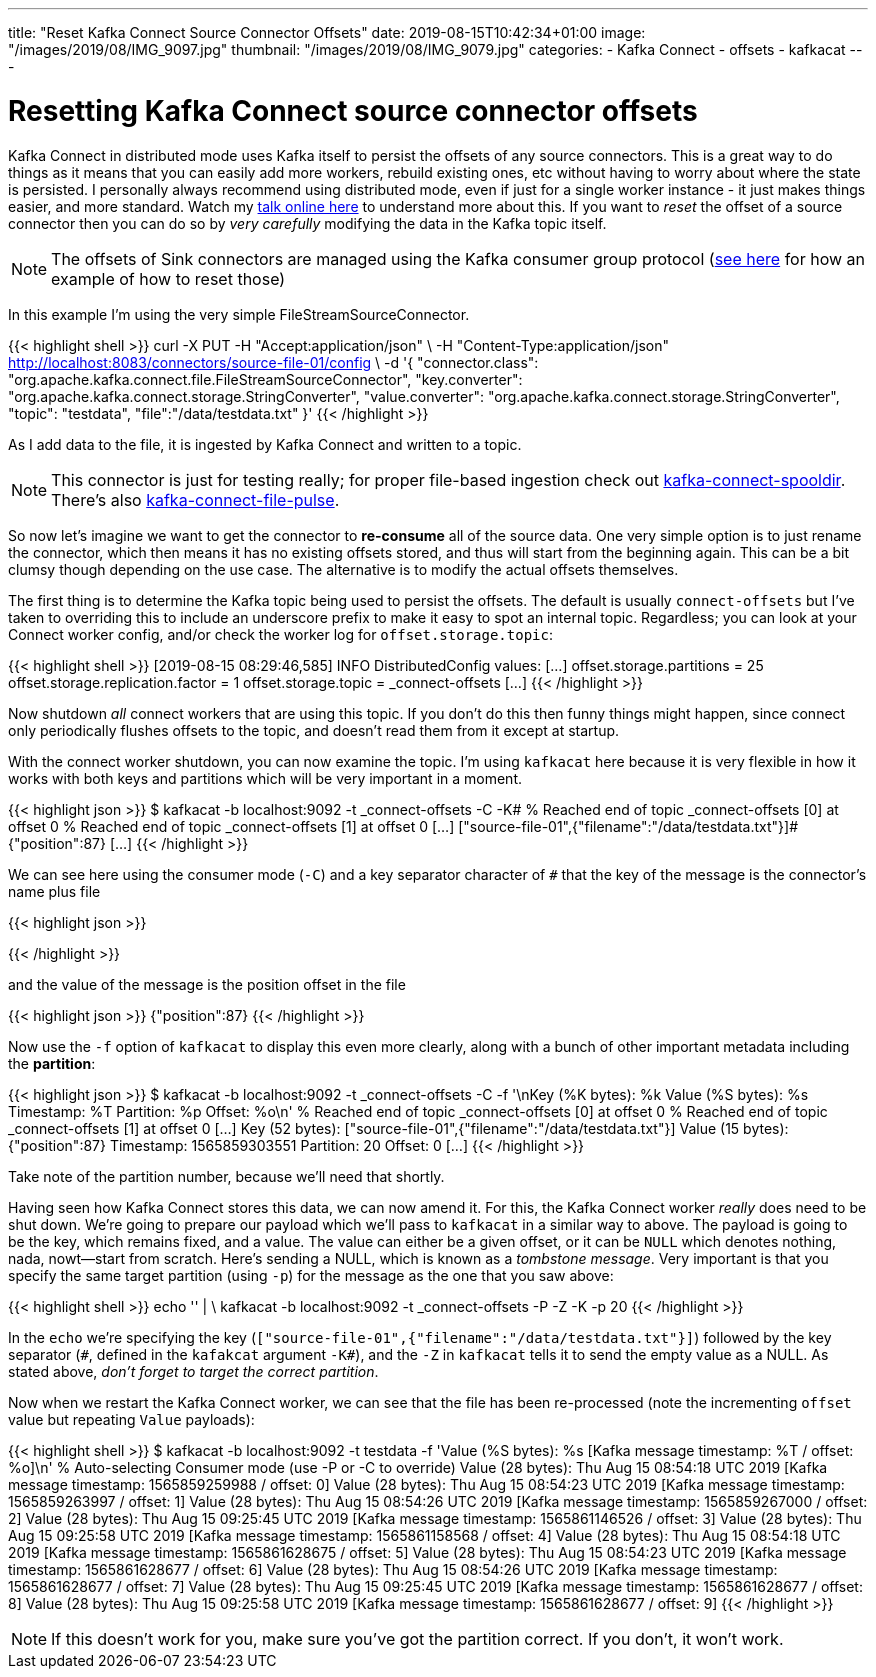 ---
title: "Reset Kafka Connect Source Connector Offsets"
date: 2019-08-15T10:42:34+01:00
image: "/images/2019/08/IMG_9097.jpg"
thumbnail: "/images/2019/08/IMG_9079.jpg"
categories:
- Kafka Connect
- offsets
- kafkacat
---

= Resetting Kafka Connect source connector offsets

Kafka Connect in distributed mode uses Kafka itself to persist the offsets of any source connectors. This is a great way to do things as it means that you can easily add more workers, rebuild existing ones, etc without having to worry about where the state is persisted. I personally always recommend using distributed mode, even if just for a single worker instance - it just makes things easier, and more standard. Watch my https://www.confluent.io/online-talks/from-zero-to-hero-with-kafka-connect[talk online here] to understand more about this. If you want to _reset_ the offset of a source connector then you can do so by _very carefully_ modifying the data in the Kafka topic itself. 

NOTE: The offsets of Sink connectors are managed using the Kafka consumer group protocol (link:/2019/08/09/resetting-a-consumer-group-in-kafka/[see here] for how an example of how to reset those)

In this example I'm using the very simple FileStreamSourceConnector. 

{{< highlight shell >}}
curl -X PUT -H "Accept:application/json" \
-H  "Content-Type:application/json" http://localhost:8083/connectors/source-file-01/config \
-d '{
    "connector.class": "org.apache.kafka.connect.file.FileStreamSourceConnector",
    "key.converter": "org.apache.kafka.connect.storage.StringConverter",
    "value.converter": "org.apache.kafka.connect.storage.StringConverter",
    "topic": "testdata",
    "file":"/data/testdata.txt"
    }'
{{< /highlight >}}

As I add data to the file, it is ingested by Kafka Connect and written to a topic. 

NOTE: This connector is just for testing really; for proper file-based ingestion check out https://www.confluent.io/hub/jcustenborder/kafka-connect-spooldir[kafka-connect-spooldir]. There's also https://github.com/streamthoughts/kafka-connect-file-pulse[kafka-connect-file-pulse].

So now let's imagine we want to get the connector to *re-consume* all of the source data. One very simple option is to just rename the connector, which then means it has no existing offsets stored, and thus will start from the beginning again. This can be a bit clumsy though depending on the use case. The alternative is to modify the actual offsets themselves. 

The first thing is to determine the Kafka topic being used to persist the offsets. The default is usually `connect-offsets` but I've taken to overriding this to include an underscore prefix to make it easy to spot an internal topic. Regardless; you can look at your Connect worker config, and/or check the worker log for `offset.storage.topic`: 

{{< highlight shell >}}
 [2019-08-15 08:29:46,585] INFO DistributedConfig values:
[…]
   offset.storage.partitions = 25
   offset.storage.replication.factor = 1
   offset.storage.topic = _connect-offsets
[…]
{{< /highlight >}}

Now shutdown _all_ connect workers that are using this topic. If you don't do this then funny things might happen, since connect only periodically flushes offsets to the topic, and doesn't read them from it except at startup. 

With the connect worker shutdown, you can now examine the topic. I'm using `kafkacat` here because it is very flexible in how it works with both keys and partitions which will be very important in a moment. 

{{< highlight json >}}
$ kafkacat -b localhost:9092 -t _connect-offsets -C -K#
% Reached end of topic _connect-offsets [0] at offset 0
% Reached end of topic _connect-offsets [1] at offset 0
[…]
["source-file-01",{"filename":"/data/testdata.txt"}]#{"position":87}
[…]
{{< /highlight >}}

We can see here using the consumer mode (`-C`) and a key separator character of `#` that the key of the message is the connector's name plus file

{{< highlight json >}}
["source-file-01",{"filename":"/data/testdata.txt"}]
{{< /highlight >}}

and the value of the message is the position offset in the file

{{< highlight json >}}
{"position":87}
{{< /highlight >}}

Now use the `-f` option of `kafkacat` to display this even more clearly, along with a bunch of other important metadata including the *partition*: 

{{< highlight json >}}
$ kafkacat -b localhost:9092 -t _connect-offsets -C -f '\nKey (%K bytes): %k
  Value (%S bytes): %s
  Timestamp: %T
  Partition: %p
  Offset: %o\n'
% Reached end of topic _connect-offsets [0] at offset 0
% Reached end of topic _connect-offsets [1] at offset 0
[…]
Key (52 bytes): ["source-file-01",{"filename":"/data/testdata.txt"}]
Value (15 bytes): {"position":87}
Timestamp: 1565859303551
Partition: 20
Offset: 0
[…]
{{< /highlight >}}

Take note of the partition number, because we'll need that shortly. 

Having seen how Kafka Connect stores this data, we can now amend it. For this, the Kafka Connect worker _really_ does need to be shut down. We're going to prepare our payload which we'll pass to `kafkacat` in a similar way to above. The payload is going to be the key, which remains fixed, and a value. The value can either be a given offset, or it can be `NULL` which denotes nothing, nada, nowt—start from scratch. Here's sending a NULL, which is known as a _tombstone message_. Very important is that you specify the same target partition (using `-p`) for the message as the one that you saw above: 

{{< highlight shell >}}
echo '["source-file-01",{"filename":"/data/testdata.txt"}]#' | \
    kafkacat -b localhost:9092 -t _connect-offsets -P -Z -K# -p 20
{{< /highlight >}}

In the `echo` we're specifying the key (`["source-file-01",{"filename":"/data/testdata.txt"}]`) followed by the key separator (`\#`, defined in the `kafakcat` argument `-K#`), and the `-Z` in `kafkacat` tells it to send the empty value as a NULL. As stated above, _don't forget to target the correct partition_. 

Now when we restart the Kafka Connect worker, we can see that the file has been re-processed (note the incrementing `offset` value but repeating `Value` payloads): 

{{< highlight shell >}}
$ kafkacat -b localhost:9092 -t testdata -f 'Value (%S bytes): %s     [Kafka message timestamp: %T / offset: %o]\n'
% Auto-selecting Consumer mode (use -P or -C to override)
Value (28 bytes): Thu Aug 15 08:54:18 UTC 2019     [Kafka message timestamp: 1565859259988 / offset: 0]
Value (28 bytes): Thu Aug 15 08:54:23 UTC 2019     [Kafka message timestamp: 1565859263997 / offset: 1]
Value (28 bytes): Thu Aug 15 08:54:26 UTC 2019     [Kafka message timestamp: 1565859267000 / offset: 2]
Value (28 bytes): Thu Aug 15 09:25:45 UTC 2019     [Kafka message timestamp: 1565861146526 / offset: 3]
Value (28 bytes): Thu Aug 15 09:25:58 UTC 2019     [Kafka message timestamp: 1565861158568 / offset: 4]
Value (28 bytes): Thu Aug 15 08:54:18 UTC 2019     [Kafka message timestamp: 1565861628675 / offset: 5]
Value (28 bytes): Thu Aug 15 08:54:23 UTC 2019     [Kafka message timestamp: 1565861628677 / offset: 6]
Value (28 bytes): Thu Aug 15 08:54:26 UTC 2019     [Kafka message timestamp: 1565861628677 / offset: 7]
Value (28 bytes): Thu Aug 15 09:25:45 UTC 2019     [Kafka message timestamp: 1565861628677 / offset: 8]
Value (28 bytes): Thu Aug 15 09:25:58 UTC 2019     [Kafka message timestamp: 1565861628677 / offset: 9]
{{< /highlight >}}

NOTE: If this doesn't work for you, make sure you've got the partition correct. If you don't, it won't work. 